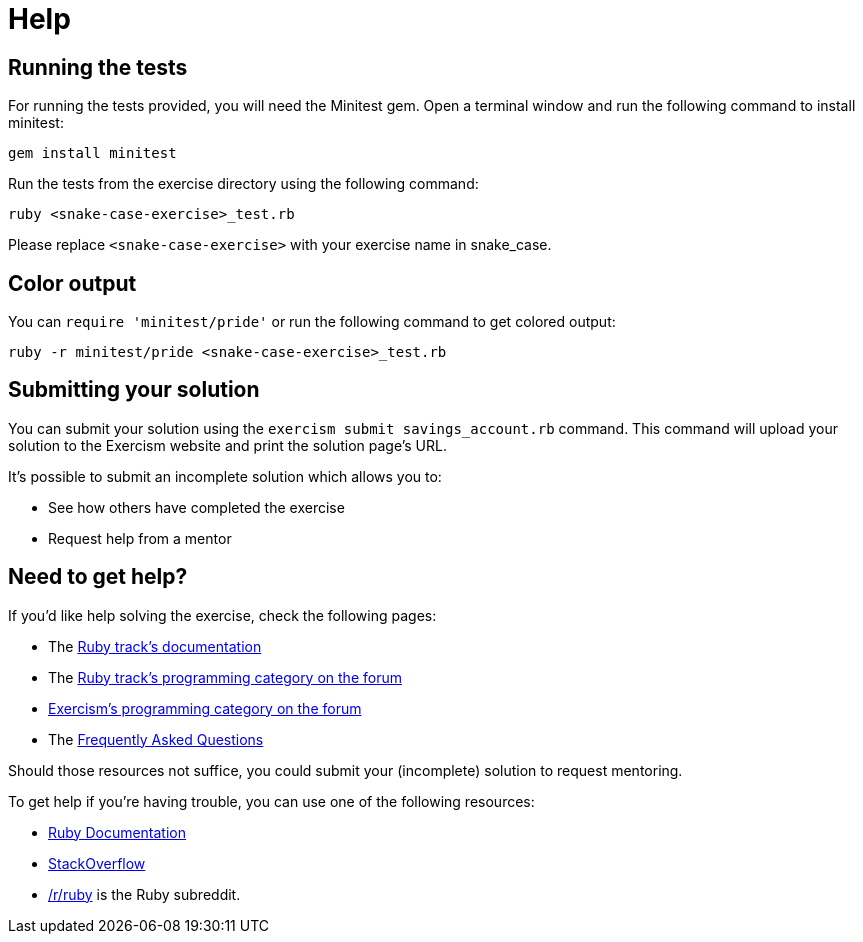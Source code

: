 = Help

== Running the tests

For running the tests provided, you will need the Minitest gem.
Open a terminal window and run the following command to install minitest:

----
gem install minitest
----

Run the tests from the exercise directory using the following command:

----
ruby <snake-case-exercise>_test.rb
----

Please replace `<snake-case-exercise>` with your exercise name in snake_case.

== Color output

You can `require 'minitest/pride'` or run the following command to get colored output:

----
ruby -r minitest/pride <snake-case-exercise>_test.rb
----

== Submitting your solution

You can submit your solution using the `exercism submit savings_account.rb` command.
This command will upload your solution to the Exercism website and print the solution page's URL.

It's possible to submit an incomplete solution which allows you to:

* See how others have completed the exercise
* Request help from a mentor

== Need to get help?

If you'd like help solving the exercise, check the following pages:

* The https://exercism.org/docs/tracks/ruby[Ruby track's documentation]
* The https://forum.exercism.org/c/programming/ruby[Ruby track's programming category on the forum]
* https://forum.exercism.org/c/programming/5[Exercism's programming category on the forum]
* The https://exercism.org/docs/using/faqs[Frequently Asked Questions]

Should those resources not suffice, you could submit your (incomplete) solution to request mentoring.

To get help if you're having trouble, you can use one of the following resources:

* http://ruby-doc.org/[Ruby Documentation]
* http://stackoverflow.com/questions/tagged/ruby[StackOverflow]
* https://www.reddit.com/r/ruby[/r/ruby] is the Ruby subreddit.
